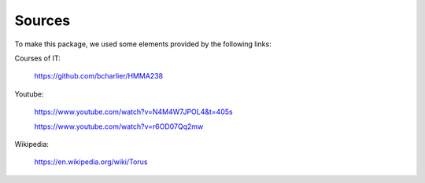 Sources
==========
To make this package, we used some elements provided  by the following links:

Courses of IT:

         https://github.com/bcharlier/HMMA238 

Youtube: 

         https://www.youtube.com/watch?v=N4M4W7JPOL4&t=405s 

         https://www.youtube.com/watch?v=r6OD07Qq2mw


Wikipedia: 

         https://en.wikipedia.org/wiki/Torus